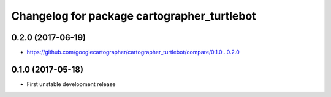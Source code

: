 ^^^^^^^^^^^^^^^^^^^^^^^^^^^^^^^^^^^^^^^^^^^^
Changelog for package cartographer_turtlebot
^^^^^^^^^^^^^^^^^^^^^^^^^^^^^^^^^^^^^^^^^^^^

0.2.0 (2017-06-19)
------------------
* https://github.com/googlecartographer/cartographer_turtlebot/compare/0.1.0...0.2.0

0.1.0 (2017-05-18)
------------------
* First unstable development release
